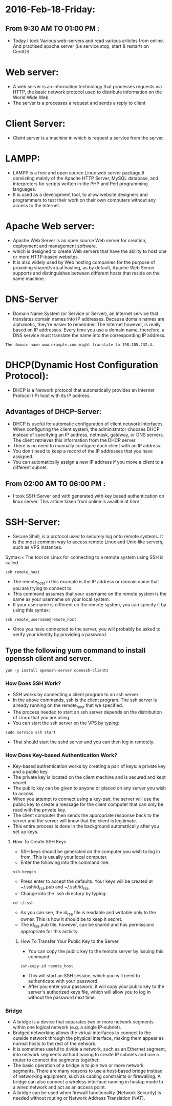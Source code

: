 * 2016-Feb-18-Friday:
** From 9:30 AM TO 01:00 PM :
  - Today I took Various web-servers and read various articles from online. And practised apache server (i.e service stop, start & restart) on CentOS.
* Web server:
 - A web server is an information technology that processes requests via HTTP, 
   the basic network protocol used to distribute information on the World Wide Web.
 - The server is a processes a request and sends a reply to client
* Client Server:
 - Cleint server is a machine in which is request a service from the server.
* LAMPP:
 - LAMPP is a free and open source Linux web server package,It consisting mainly of the Apache HTTP Server, 
   MySQL database, and interpreters for scripts written in the PHP and Perl programming languages.
 - It is used as a development tool, to allow website designers and programmers to test their work on their own computers without any access to the Internet. .
* Apache Web server:
 - Apache Web Server is an open source Web server for creation, deployment and management software.
 - which is designed to create Web servers that have the ability to host one or more HTTP-based websites.
 - It is also widely used by Web hosting companies for the purpose of providing shared/virtual hosting, as by default, 
   Apache Web Server supports and distinguishes between different hosts that reside on the same machine.
* DNS-Server 
 - Domain Name System (or Service or Server), an Internet service that translates domain names into IP addresses. Because domain names are alphabetic,
   they're easier to remember. The Internet however, is really based on IP addresses. Every time you use a domain name, therefore,
   a DNS service must translate the name into the corresponding IP address.
#+begin_example
The domain name www.example.com might translate to 198.105.232.4.
#+end_example
* DHCP(Dynamic Host Configuration Protocol):
 - DHCP is a Network protocol that automatically provides an Internet Protocol (IP) host with its IP address.
** Advantages of DHCP-Server:
 - DHCP is useful for automatic configuration of client network interfaces. When configuring the client system, the administrator chooses DHCP instead of
   specifying an IP address, netmask, gateway, or DNS servers. The client retrieves this information from the DHCP server. 
 - There is no need to manually configure each client with an IP address.
 - You don't need to keep a record of the IP addresses that you have assigned.
 - You can automatically assign a new IP address if you move a client to a different subnet.

** From 02:00 AM TO 06:00 PM :
 - I took SSH-Server and with generated with key based authentication on linux server. This article taken from online is availble at [[ https://www.digitalocean.com/community/tutorials/how-to-configure-ssh-key-based-authentication-on-a-linux-server][here]]
* SSH-Server:
 - Secure Shell, is a protocol used to securely log onto remote systems. It is the most common way to access remote Linux and Unix-like servers,
   such as VPS instances.
****** Syntax:= The tool on Linux for connecting to a remote system using SSH is called
#+begin_example
ssh remote_host
#+end_example
 - The remote_host in this example is the IP address or domain name that you are trying to connect to.
 - This command assumes that your username on the remote system is the same as your username on your local system.
 - If your username is different on the remote system, you can specify it by using this syntax:
#+begin_example
ssh remote_username@remote_host
#+end_example
 - Once you have connected to the server, you will probably be asked to verify your identity by providing a password.
** Type the following yum command to install openssh client and server.
#+begin_example
yum -y install openssh-server openssh-clients
#+end_example
*** How Does SSH Work?
 - SSH works by connecting a client program to an ssh server.
 - In the above commands, ssh is the client program. The ssh server is already running on the remote_host that we specified.
 - The process needed to start an ssh server depends on the distribution of Linux that you are using.
 - You can start the ssh server on the VPS by typing:
#+begin_example
sudo service ssh start
#+end_example
 - That should start the sshd server and you can then log in remotely.
*** How Does Key-based Authentication Work?
 - Key-based authentication works by creating a pair of keys: a private key and a public key.
 - The private key is located on the client machine and is secured and kept secret.
 - The public key can be given to anyone or placed on any server you wish to access.
 - When you attempt to connect using a key-pair, the server will use the public key to create a message for the client computer that can only be read with the private key.
 - The client computer then sends the appropriate response back to the server and the server will know that the client is legitimate.
 - This entire process is done in the background automatically after you set up keys.
**** How To Create SSH Keys
 - SSH keys should be generated on the computer you wish to log in from. This is usually your local computer.
 - Enter the following into the command line:
#+begin_example
ssh-keygen
#+end_example 
 - Press enter to accept the defaults. Your keys will be created at ~/.ssh/id_rsa.pub and ~/.ssh/id_rsa.
 - Change into the .ssh directory by typing:
#+begin_example
cd ~/.ssh
#+end_example
 - As you can see, the id_rsa file is readable and writable only to the owner. This is how it should be to keep it secret.
 - The id_rsa.pub file, however, can be shared and has permissions appropriate for this activity.
***** How To Transfer Your Public Key to the Server
 - You can copy the public key to the remote server by issuing this command:
#+begin_example
ssh-copy-id remote_host
#+end_example
 - This will start an SSH session, which you will need to authenticate with your password.
 - After you enter your password, it will copy your public key to the server's authorized keys file, which will allow you to log in without the password next time.

*** Bridge
 - A bridge is a device that separates two or more network segments within one logical network (e.g. a single IP-subnet). 
 - Bridged networking allows the virtual interfaces to connect to the outside network through the physical interface, making them appear as normal
   hosts to the rest of the network.
 - It is sometimes useful to divide a network, such as an Ethernet segment, into network segments without having to create IP subnets and use a router to connect
   the segments together. 
 - The basic operation of a bridge is to join two or more network segments. There are many reasons to use a host-based bridge instead of networking equipment,
   such as cabling constraints or firewalling. A bridge can also connect a wireless interface running in hostap mode to a wired network and act as an access point.
 - A bridge can be used when firewall functionality (Network Security) is needed without routing or Network Address Translation (NAT).
   
